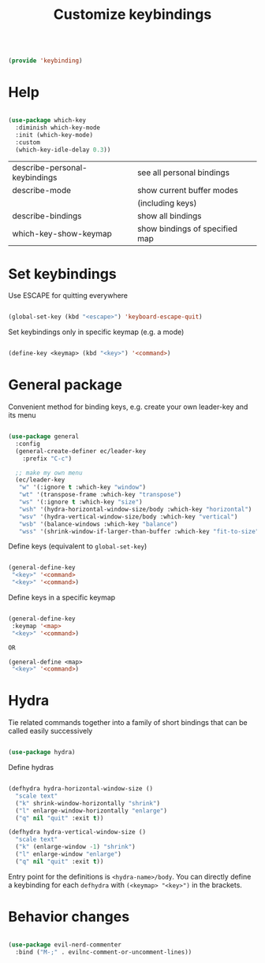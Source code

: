 #+TITLE: Customize keybindings
#+PROPERTY: header-args:emacs-lisp :tangle ~/.emacs.d/lisp/keybinding.el

#+begin_src emacs-lisp
  
  (provide 'keybinding)
  
#+end_src

* Help

#+begin_src emacs-lisp
  
  (use-package which-key
    :diminish which-key-mode
    :init (which-key-mode)
    :custom
    (which-key-idle-delay 0.3))
  
#+end_src

| describe-personal-keybindings | see all personal bindings      |
| describe-mode                 | show current buffer modes      |
|                               | (including keys)               |
| describe-bindings             | show all bindings              |
| which-key-show-keymap         | show bindings of specified map |

* Set keybindings

Use ESCAPE for quitting everywhere

#+begin_src emacs-lisp
  
  (global-set-key (kbd "<escape>") 'keyboard-escape-quit)

#+end_src

Set keybindings only in specific keymap (e.g. a mode)

#+begin_src emacs-lisp :tangle no
  
  (define-key <keymap> (kbd "<key>") '<command>)
  
#+end_src

* General package

Convenient method for binding keys, e.g. create your own leader-key and its menu

#+begin_src emacs-lisp
  
(use-package general
  :config
  (general-create-definer ec/leader-key
    :prefix "C-c")

  ;; make my own menu
  (ec/leader-key
   "w" '(:ignore t :which-key "window")
   "wt" '(transpose-frame :which-key "transpose")
   "ws" '(:ignore t :which-key "size")
   "wsh" '(hydra-horizontal-window-size/body :which-key "horizontal")
   "wsv" '(hydra-vertical-window-size/body :which-key "vertical")
   "wsb" '(balance-windows :which-key "balance")
   "wss" '(shrink-window-if-larger-than-buffer :which-key "fit-to-size")))

#+end_src

Define keys (equivalent to ~global-set-key~)

#+begin_src emacs-lisp :tangle no
  
  (general-define-key
   "<key>" '<command>
   "<key>" '<command>)
  
#+end_src

Define keys in a specific keymap

#+begin_src emacs-lisp :tangle no
  
   (general-define-key
    :keymap '<map>
    "<key>" '<command>)
  
   OR
  
   (general-define <map>
    "<key>" '<command>)
  
#+end_src

* Hydra

Tie related commands together into a family of short bindings that can be called easily successively

#+begin_src emacs-lisp
  
  (use-package hydra)
  
#+end_src

Define hydras

#+begin_src emacs-lisp
  
  (defhydra hydra-horizontal-window-size ()
    "scale text"
    ("k" shrink-window-horizontally "shrink")
    ("l" enlarge-window-horizontally "enlarge")
    ("q" nil "quit" :exit t))
  
  (defhydra hydra-vertical-window-size ()
    "scale text"
    ("k" (enlarge-window -1) "shrink")
    ("l" enlarge-window "enlarge")
    ("q" nil "quit" :exit t))
  
#+end_src

Entry point for the definitions is ~<hydra-name>/body~.
You can directly define a keybinding for each ~defhydra~ with ~(<keymap> "<key>")~ in the brackets.

* Behavior changes

#+begin_src emacs-lisp
  
  (use-package evil-nerd-commenter
    :bind ("M-;" . evilnc-comment-or-uncomment-lines))
  
#+end_src
